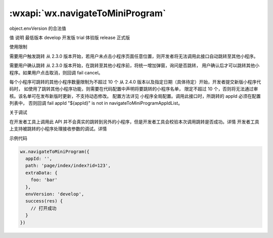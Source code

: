 :wxapi:`wx.navigateToMiniProgram`
=========================================


.. function:: wx.navigateToMiniProgram(Object object)

   基础库 1.3.0 开始支持，低版本需做兼容处理。

   打开另一个小程序

   :param string appId:		是	要打开的小程序 appId
   :param string path: 打开的页面路径，如果为空则打开首页。path 中 ? 后面的部分会成为 query，在小程序的 App.onLaunch、App.onShow 和 Page.onLoad 的回调函数或小游戏的 wx.onShow 回调函数、wx.getLaunchOptionsSync 中可以获取到 query 数据。对于小游戏，可以只传入 query 部分，来实现传参效果，如：传入 "?foo=bar"。
   :param object extraData: 需要传递给目标小程序的数据，目标小程序可在 App.onLaunch，App.onShow 中获取到这份数据。如果跳转的是小游戏，可以在 wx.onShow、wx.getLaunchOptionsSync 中可以获取到这份数据数据。
   :param string envVersion: release	否	要打开的小程序版本。仅在当前小程序为开发版或体验版时此参数有效。如果当前小程序是正式版，则打开的小程序必定是正式版。
   :param function success: 接口调用成功的回调函数
   :param function fail: 接口调用失败的回调函数
   :param function complete: 接口调用结束的回调函数（调用成功、失败都会执行）

object.envVersion 的合法值

值	说明	最低版本
develop	开发版
trial	体验版
release	正式版

使用限制

需要用户触发跳转
从 2.3.0 版本开始，若用户未点击小程序页面任意位置，则开发者将无法调用此接口自动跳转至其他小程序。

需要用户确认跳转
从 2.3.0 版本开始，在跳转至其他小程序前，将统一增加弹窗，询问是否跳转，
用户确认后才可以跳转其他小程序。如果用户点击取消，则回调 fail cancel。

每个小程序可跳转的其他小程序数量限制为不超过 10 个
从 2.4.0 版本以及指定日期（具体待定）开始，开发者提交新版小程序代码时，
如使用了跳转其他小程序功能，则需要在代码配置中声明将要跳转的小程序名单，
限定不超过 10 个，否则将无法通过审核。该名单可在发布新版时更新，不支持动态修改。
配置方法详见 小程序全局配置。调用此接口时，所跳转的 appId 必须在配置列表中，
否则回调 fail appId "${appId}" is not in navigateToMiniProgramAppIdList。

关于调试

在开发者工具上调用此 API 并不会真实的跳转到另外的小程序，但是开发者工具会校验本次调用跳转是否成功。详情
开发者工具上支持被跳转的小程序处理接收参数的调试。详情

示例代码

.. code::

  wx.navigateToMiniProgram({
    appId: '',
    path: 'page/index/index?id=123',
    extraData: {
      foo: 'bar'
    },
    envVersion: 'develop',
    success(res) {
      // 打开成功
    }
  })
